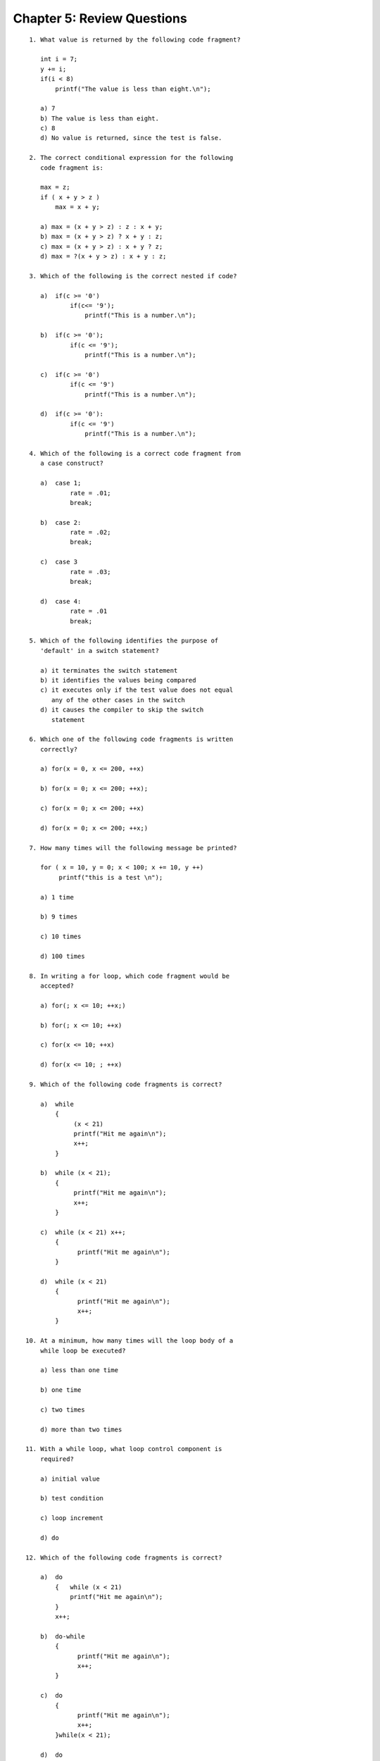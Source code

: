 


Chapter 5: Review Questions
===========================

::

    
     1. What value is returned by the following code fragment?
    
        int i = 7;
        y += i;
        if(i < 8)
            printf("The value is less than eight.\n");
           
        a) 7
        b) The value is less than eight.
        c) 8
        d) No value is returned, since the test is false.
    
     2. The correct conditional expression for the following 
        code fragment is:
           
        max = z;
        if ( x + y > z )
            max = x + y;
           
        a) max = (x + y > z) : z : x + y;
        b) max = (x + y > z) ? x + y : z;
        c) max = (x + y > z) : x + y ? z;
        d) max = ?(x + y > z) : x + y : z;
    
     3. Which of the following is the correct nested if code?
           
        a)  if(c >= '0')
                if(c<= '9');
                    printf("This is a number.\n");
    
        b)  if(c >= '0');
                if(c <= '9');
                    printf("This is a number.\n");
    
        c)  if(c >= '0')
                if(c <= '9')
                    printf("This is a number.\n");
    
        d)  if(c >= '0'):
                if(c <= '9')
                    printf("This is a number.\n");
    
     4. Which of the following is a correct code fragment from 
        a case construct?
           
        a)  case 1;
                rate = .01;
                break;
    
        b)  case 2:
                rate = .02;
                break;
    
        c)  case 3
                rate = .03;
                break;
    
        d)  case 4:
                rate = .01
                break;
           
     5. Which of the following identifies the purpose of 
        'default' in a switch statement?
           
        a) it terminates the switch statement
        b) it identifies the values being compared
        c) it executes only if the test value does not equal
           any of the other cases in the switch
        d) it causes the compiler to skip the switch
           statement
    
     6. Which one of the following code fragments is written 
        correctly?
    
        a) for(x = 0, x <= 200, ++x)
           
        b) for(x = 0; x <= 200; ++x);
           
        c) for(x = 0; x <= 200; ++x)
           
        d) for(x = 0; x <= 200; ++x;)
    
     7. How many times will the following message be printed?
           
        for ( x = 10, y = 0; x < 100; x += 10, y ++)
             printf("this is a test \n");
           
        a) 1 time
           
        b) 9 times
           
        c) 10 times
           
        d) 100 times
           
     8. In writing a for loop, which code fragment would be 
        accepted?
    
        a) for(; x <= 10; ++x;)
           
        b) for(; x <= 10; ++x)
           
        c) for(x <= 10; ++x)
           
        d) for(x <= 10; ; ++x)
      
     9. Which of the following code fragments is correct?
           
        a)  while 
            {
                 (x < 21)
                 printf("Hit me again\n");
                 x++;
            }
           
        b)  while (x < 21);
            {
                 printf("Hit me again\n");
                 x++;
            }
           
        c)  while (x < 21) x++;
            {
                  printf("Hit me again\n");
            }
           
        d)  while (x < 21)
            {
                  printf("Hit me again\n");
                  x++;
            }
    
    10. At a minimum, how many times will the loop body of a 
        while loop be executed?
    
        a) less than one time
           
        b) one time
                 
        c) two times
           
        d) more than two times
           
    11. With a while loop, what loop control component is 
        required?
           
        a) initial value
           
        b) test condition
           
        c) loop increment
           
        d) do
    
    12. Which of the following code fragments is correct?
           
        a)  do
            {   while (x < 21)
                printf("Hit me again\n");
            }
            x++;
           
        b)  do-while
            {
                  printf("Hit me again\n");
                  x++;
            }
           
        c)  do
            {
                  printf("Hit me again\n");
                  x++;
            }while(x < 21);
           
        d)  do
            {
                  printf("Hit me again\n");
                  x++;
            }while (x < 21)
    
    13. With a do-while loop, which of the following is 
        executed first?
    
        a) loop body
           
        b) while statement
           
        c) test condition
           
        d) loop control
    
    14. With a do-while loop, the loop body is executed if the 
        test condition is
    
        a) true, but not false
           
        b) false, but not true
           
        c) either true or false
           
        d) false to begin with and true later on
    
    15. At a minimum, how many times will the loop body of a
        do-while loop be executed?
    
        a) less than one time
           
        b) one time
           
        c) two times
           
        d) more than two times
           
    16. Which one of the following does not terminate the 
        execution of a loop?
    
        a) continue statement
           
        b) break statement
           
        c) goto statement
           
        d) All of the above terminate the execution of a loop.
    
    17. Which of the following code fragments is correct when a 
        break statement is placed within a loop?
    
        a) break;
           if (cont == 'N' || cont == 'n')
           
        b) if (cont == 'N' || cont == 'n')
                :break
           
        c) if (cont == 'N' || cont == 'n')
                break;
           
        d) if (cont == 'N' || cont == 'n')
                break:
    
    18. Given the following code fragment, what will happen if 
         **y** is equal to 99?
    
        for(y = 0; y <= 100; ++y)
        {
             if (y % 10 != 0)
                  continue;
             printf("%3d",y);
        }
           
        a) The for loop will terminate.
    
        b) the value of y will be incremented by one.
           
        c) The value of y will be printed.
           
        d) The  value  of  y  will  be  incremented  by one and
           printed.
    
    19. Given the following code fragment, what values will be 
        printed when  **x = 4**?
    
        for ( x = 1; x <= 5; x++)
        {
             y = 1;
             while (y <= 3)
             {
                  printf("%3d",x*y);
                  y++;
             }
        }
           
        a) 1  2  3
           
        b) 5  6  7
           
        c) 4  8  12
           
        d) 5  10  15




